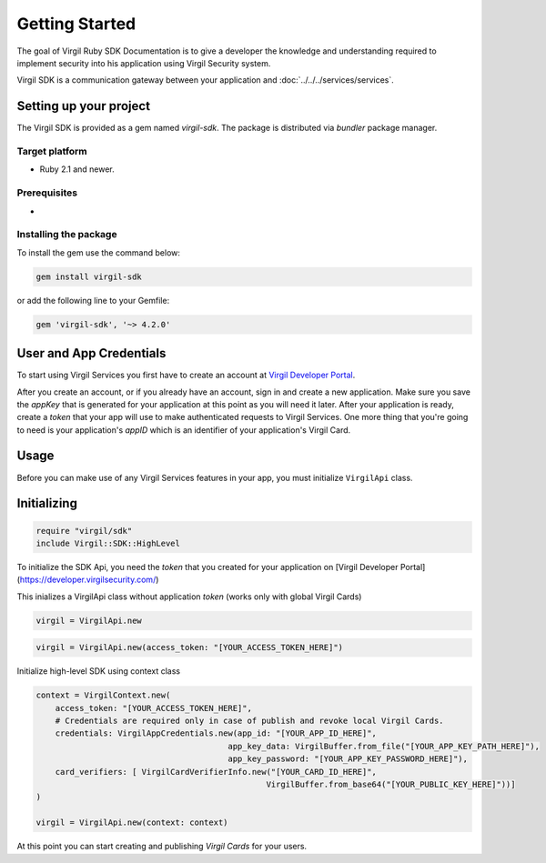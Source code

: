 Getting Started
===============

The goal of Virgil Ruby SDK Documentation is to give a developer the knowledge and understanding required to implement security into his application using Virgil Security system.

Virgil SDK is a communication gateway between your application and :doc:`../../../services/services`. 

Setting up your project
-----------------------

The Virgil SDK is provided as a gem named *virgil-sdk*. The package is distributed via *bundler* package manager.

Target platform
~~~~~~~~~~~~~~~~~

-  Ruby 2.1 and newer.

Prerequisites
~~~~~~~~~~~~~

- 

Installing the package
~~~~~~~~~~~~~~~~~~~~~~

To install the gem use the command below:

.. code-block:: ruby

    gem install virgil-sdk


or add the following line to your Gemfile:

.. code-block:: ruby

    gem 'virgil-sdk', '~> 4.2.0'



User and App Credentials
------------------------

To start using Virgil Services you first have to create an account at `Virgil 
Developer Portal <https://developer.virgilsecurity.com/account/signup>`__.

After you create an account, or if you already have an account, sign in and 
create a new application. Make sure you save the *appKey* that is 
generated for your application at this point as you will need it later. 
After your application is ready, create a *token* that your app will 
use to make authenticated requests to Virgil Services. One more thing that 
you're going to need is your application's *appID* which is an identifier 
of your application's Virgil Card.

Usage
--------------------

Before you can make use of any Virgil Services features in your app, you must initialize ``VirgilApi`` class. 

Initializing
------------------------

.. code-block:: ruby

    require "virgil/sdk"
    include Virgil::SDK::HighLevel

To initialize the SDK Api, you need the *token* that you created for 
your application on [Virgil Developer Portal](https://developer.virgilsecurity.com/)

This inializes a VirgilApi class without application *token* (works only with global Virgil Cards)

.. code-block:: ruby

    virgil = VirgilApi.new

.. code-block:: ruby 

    virgil = VirgilApi.new(access_token: "[YOUR_ACCESS_TOKEN_HERE]")

Initialize high-level SDK using context class

.. code-block:: ruby 

    context = VirgilContext.new(
        access_token: "[YOUR_ACCESS_TOKEN_HERE]",
        # Credentials are required only in case of publish and revoke local Virgil Cards.
        credentials: VirgilAppCredentials.new(app_id: "[YOUR_APP_ID_HERE]",
                                            app_key_data: VirgilBuffer.from_file("[YOUR_APP_KEY_PATH_HERE]"),
                                            app_key_password: "[YOUR_APP_KEY_PASSWORD_HERE]"),
        card_verifiers: [ VirgilCardVerifierInfo.new("[YOUR_CARD_ID_HERE]", 
                                                    VirgilBuffer.from_base64("[YOUR_PUBLIC_KEY_HERE]"))]
    )

    virgil = VirgilApi.new(context: context)

At this point you can start creating and publishing *Virgil Cards* for your
users.

